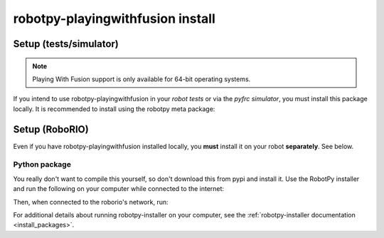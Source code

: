 .. _install_pwfusion:

robotpy-playingwithfusion install
=================================

Setup (tests/simulator)
-----------------------

.. note:: Playing With Fusion support is only available for 64-bit operating systems.

If you intend to use robotpy-playingwithfusion in your *robot tests* or via the *pyfrc
simulator*, you must install this package locally. It is recommended to
install using the robotpy meta package:

.. tab:: Windows

   .. code-block:: sh

      py -3 -m pip install -U robotpy[playingwithfusion]

.. tab:: Linux/macOS

   .. code-block:: sh

      pip3 install -U robotpy[playingwithfusion]

Setup (RoboRIO)
---------------

Even if you have robotpy-playingwithfusion installed locally, you **must** install it on your
robot **separately**. See below.

Python package
~~~~~~~~~~~~~~

You really don't want to compile this yourself, so don't download this from pypi
and install it. Use the RobotPy installer and run the following on your computer
while connected to the internet:

.. tab:: Windows

   .. code-block:: sh

      py -3 -m robotpy_installer download -U robotpy[playingwithfusion]

.. tab:: Linux/macOS

   .. code-block:: sh

      robotpy-installer download -U robotpy[playingwithfusion]

Then, when connected to the roborio's network, run:

.. tab:: Windows

   .. code-block:: sh

      py -3 -m robotpy_installer install robotpy[playingwithfusion]

.. tab:: Linux/macOS

   .. code-block:: sh

      robotpy-installer install robotpy[playingwithfusion]

For additional details about running robotpy-installer on your computer, see
the :ref:`robotpy-installer documentation <install_packages>`.
